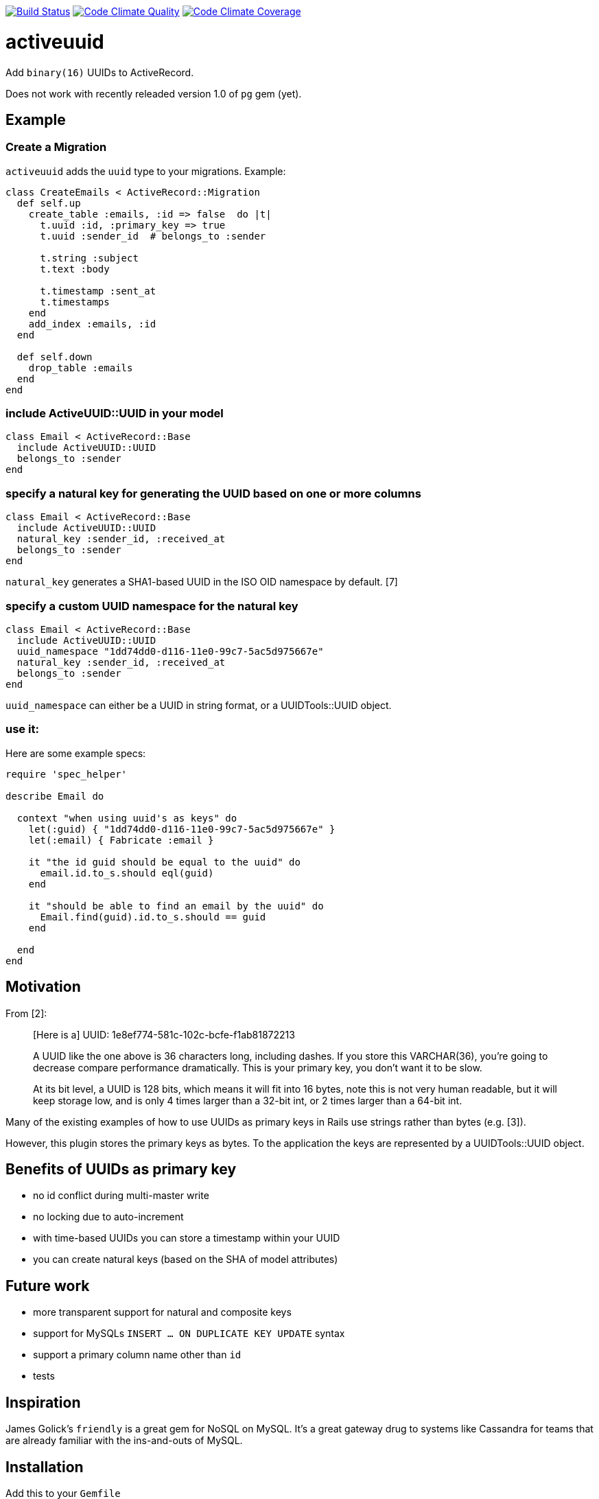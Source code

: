 https://travis-ci.org/riboseinc/activeuuid[image:https://travis-ci.org/riboseinc/activeuuid.svg?branch=master[Build
Status]]
https://codeclimate.com/github/riboseinc/activeuuid[image:https://codeclimate.com/github/riboseinc/activeuuid/badges/gpa.svg[Code
Climate Quality]]
https://codeclimate.com/github/riboseinc/activeuuid/coverage[image:https://codeclimate.com/github/riboseinc/activeuuid/badges/coverage.svg[Code
Climate Coverage]]

= activeuuid

Add `binary(16)` UUIDs to ActiveRecord.

Does not work with recently releaded version 1.0 of `pg` gem (yet).

== Example

=== Create a Migration

`activeuuid` adds the `uuid` type to your migrations. Example:

[source,ruby]
----
class CreateEmails < ActiveRecord::Migration
  def self.up
    create_table :emails, :id => false  do |t|
      t.uuid :id, :primary_key => true
      t.uuid :sender_id  # belongs_to :sender

      t.string :subject
      t.text :body

      t.timestamp :sent_at
      t.timestamps
    end
    add_index :emails, :id
  end

  def self.down
    drop_table :emails
  end
end
----

=== include ActiveUUID::UUID in your model

[source,ruby]
----
class Email < ActiveRecord::Base
  include ActiveUUID::UUID
  belongs_to :sender
end
----

=== specify a natural key for generating the UUID based on one or more columns

[source,ruby]
----
class Email < ActiveRecord::Base
  include ActiveUUID::UUID
  natural_key :sender_id, :received_at
  belongs_to :sender
end
----

`natural_key` generates a SHA1-based UUID in the ISO OID namespace by
default. [7]

=== specify a custom UUID namespace for the natural key

[source,ruby]
----
class Email < ActiveRecord::Base
  include ActiveUUID::UUID
  uuid_namespace "1dd74dd0-d116-11e0-99c7-5ac5d975667e"
  natural_key :sender_id, :received_at
  belongs_to :sender
end
----

`uuid_namespace` can either be a UUID in string format, or a
UUIDTools::UUID object.

=== use it:

Here are some example specs:

[source,ruby]
----
require 'spec_helper'

describe Email do

  context "when using uuid's as keys" do
    let(:guid) { "1dd74dd0-d116-11e0-99c7-5ac5d975667e" }
    let(:email) { Fabricate :email }

    it "the id guid should be equal to the uuid" do
      email.id.to_s.should eql(guid)
    end

    it "should be able to find an email by the uuid" do
      Email.find(guid).id.to_s.should == guid
    end

  end
end
----

== Motivation

From [2]:

___________________________________________________________________________________________________________________________________________________________________________________________________________________________________
[Here is a] UUID: 1e8ef774-581c-102c-bcfe-f1ab81872213

A UUID like the one above is 36 characters long, including dashes. If
you store this VARCHAR(36), you’re going to decrease compare performance
dramatically. This is your primary key, you don’t want it to be slow.

At its bit level, a UUID is 128 bits, which means it will fit into 16
bytes, note this is not very human readable, but it will keep storage
low, and is only 4 times larger than a 32-bit int, or 2 times larger
than a 64-bit int.
___________________________________________________________________________________________________________________________________________________________________________________________________________________________________

Many of the existing examples of how to use UUIDs as primary keys in
Rails use strings rather than bytes (e.g. [3]).

However, this plugin stores the primary keys as bytes. To the
application the keys are represented by a UUIDTools::UUID object.

== Benefits of UUIDs as primary key

* no id conflict during multi-master write
* no locking due to auto-increment
* with time-based UUIDs you can store a timestamp within your UUID
* you can create natural keys (based on the SHA of model attributes)

== Future work

* more transparent support for natural and composite keys
* support for MySQLs `INSERT ... ON DUPLICATE KEY UPDATE` syntax
* support a primary column name other than `id`
* tests

== Inspiration

James Golick’s `friendly` is a great gem for NoSQL on MySQL. It’s a
great gateway drug to systems like Cassandra for teams that are already
familiar with the ins-and-outs of MySQL.

== Installation

Add this to your `Gemfile`

....
gem "activeuuid"
....

Or get the code here: https://github.com/inbeom/activeuuid

== References

* [1] http://bret.appspot.com/entry/how-friendfeed-uses-mysql
* [2]
http://kekoav.com/blog/36-computers/58-uuids-as-primary-keys-in-mysql.html
* [3] https://gist.github.com/937739
* [4]
http://www.codinghorror.com/blog/2007/03/primary-keys-ids-versus-guids.html
* [5] http://krow.livejournal.com/497839.html
* [6] https://github.com/jamesgolick/friendly
* [7] http://tools.ietf.org/html/rfc4122.html#appendix-C

== Dependencies

Rails >= 4.0.0

== Authors

* Nate Murray
* pyromaniac
* Andrew Kane
* Devin Foley
* Arkadiy Zabazhanov
* Jean-Denis Koeck
* Florian Staudacher
* Schuyler Erle
* Florian Schwab
* Thomas Guillory
* Daniel Blanco Rojas
* Olivier Amblet
